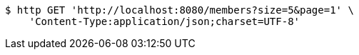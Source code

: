 [source,bash]
----
$ http GET 'http://localhost:8080/members?size=5&page=1' \
    'Content-Type:application/json;charset=UTF-8'
----